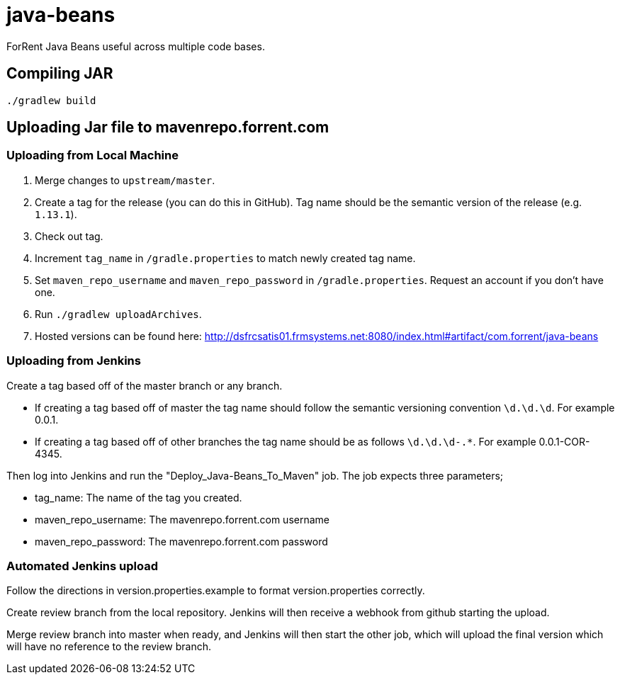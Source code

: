 = java-beans =

ForRent Java Beans useful across multiple code bases.

== Compiling JAR ==

[source,sh]
----
./gradlew build
----

== Uploading Jar file to mavenrepo.forrent.com ==

=== Uploading from Local Machine ===

1. Merge changes to `upstream/master`.
2. Create a tag for the release (you can do this in GitHub). Tag name should be the semantic version of the release (e.g. `1.13.1`).
3. Check out tag.
4. Increment `tag_name` in `/gradle.properties` to match newly created tag name.
5. Set `maven_repo_username` and `maven_repo_password` in `/gradle.properties`. Request an account if you don't have one.
6. Run `./gradlew uploadArchives`.
7. Hosted versions can be found here: http://dsfrcsatis01.frmsystems.net:8080/index.html#artifact/com.forrent/java-beans

=== Uploading from Jenkins ===

Create a tag based off of the master branch or any branch.

* If creating a tag based off of master the tag name should follow the semantic versioning convention `\d.\d.\d`. For example 0.0.1.
* If creating a tag based off of other branches the tag name should be as follows `\d.\d.\d-.*`. For example 0.0.1-COR-4345.

Then log into Jenkins and run the "Deploy_Java-Beans_To_Maven" job. The job expects three parameters;

* tag_name: The name of the tag you created.
* maven_repo_username: The mavenrepo.forrent.com username
* maven_repo_password: The mavenrepo.forrent.com password

=== Automated Jenkins upload ===

Follow the directions in version.properties.example to format version.properties correctly.

Create review branch from the local repository.  Jenkins will then receive a webhook from github starting the upload.

Merge review branch into master when ready, and Jenkins will then start the other job, which will upload the final version which will 
have no reference to the review branch.

